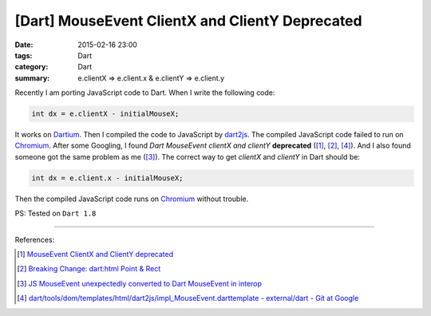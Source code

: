[Dart] MouseEvent ClientX and ClientY Deprecated
################################################

:date: 2015-02-16 23:00
:tags: Dart
:category: Dart
:summary: e.clientX => e.client.x & e.clientY => e.client.y


Recently I am porting JavaScript code to Dart. When I write the following code:

.. code-block:: dart

    int dx = e.clientX - initialMouseX;

It works on Dartium_. Then I compiled the code to JavaScript by dart2js_. The
compiled JavaScript code failed to run on Chromium_. After some Googling, I
found *Dart MouseEvent clientX and clientY* **deprecated** ([1]_, [2]_, [4]_).
And I also found someone got the same problem as me ([3]_). The correct way to
get *clientX* and *clientY* in Dart should be:

.. code-block:: dart

    int dx = e.client.x - initialMouseX;

Then the compiled JavaScript code runs on Chromium_ without trouble.


PS: Tested on ``Dart 1.8``

----

References:

.. [1] `MouseEvent ClientX and ClientY deprecated <https://github.com/threeDart/three.dart/issues/109>`_

.. [2] `Breaking Change: dart:html Point & Rect <https://groups.google.com/a/dartlang.org/d/topic/misc/DNgsK6Qbd6I>`_

.. [3] `JS MouseEvent unexpectedly converted to Dart MouseEvent in interop <https://code.google.com/p/dart/issues/detail?id=15216>`_

.. [4] `dart/tools/dom/templates/html/dart2js/impl_MouseEvent.darttemplate - external/dart - Git at Google <https://chromium.googlesource.com/external/dart/+/f0d085ba55f544c9338232f1ef0bbe1e08675310/dart/tools/dom/templates/html/dart2js/impl_MouseEvent.darttemplate>`_

.. _Dartium: https://www.dartlang.org/tools/dartium/

.. _dart2js: https://www.dartlang.org/tools/dart2js/

.. _Chromium: http://www.chromium.org/
